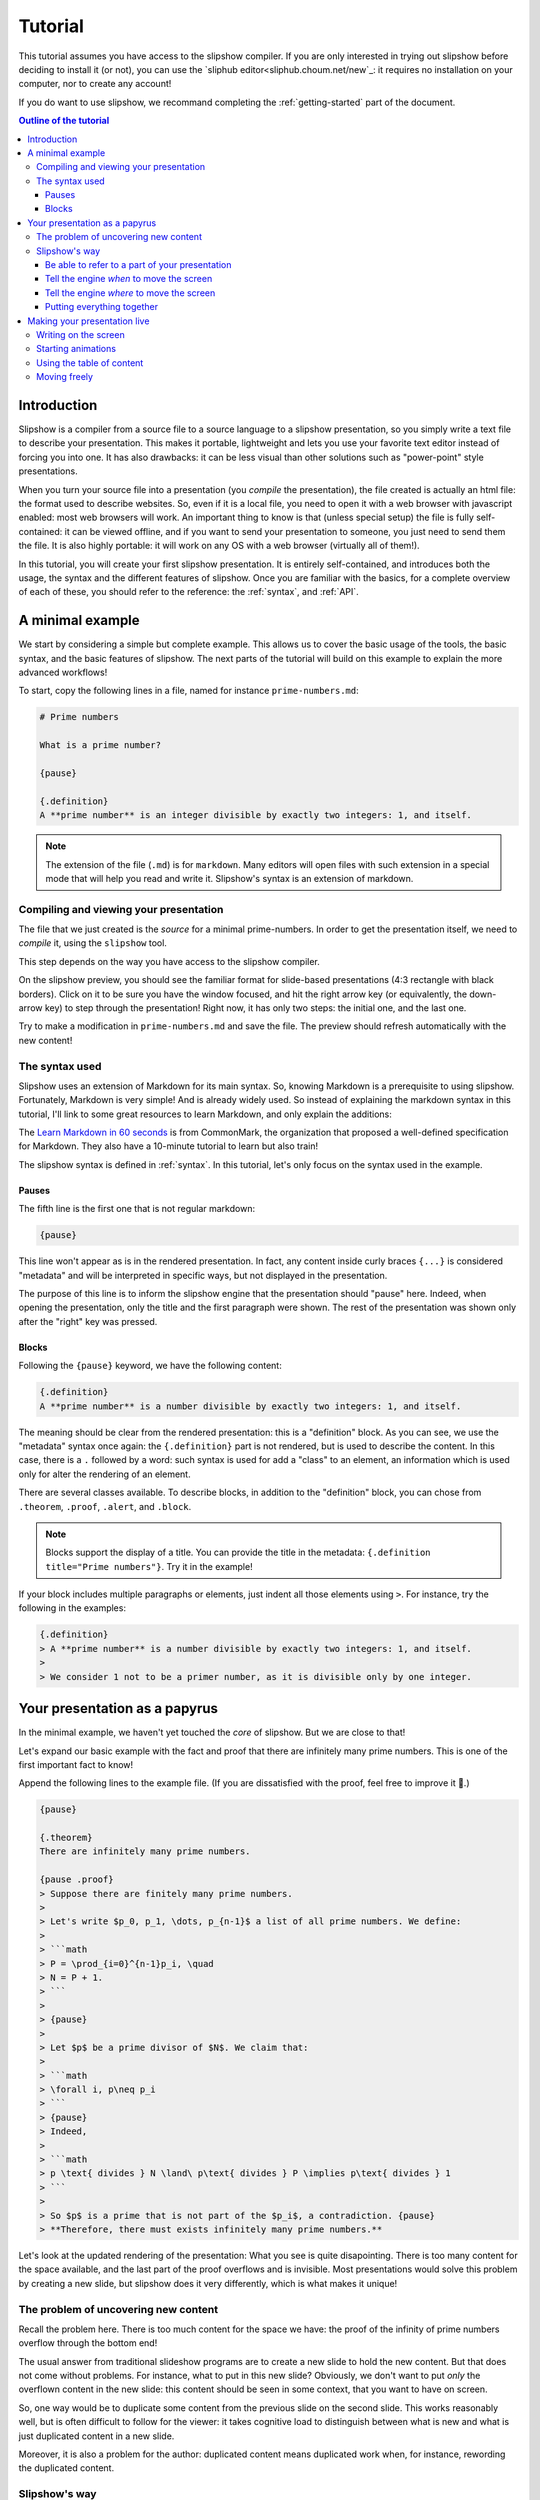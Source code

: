.. _tutorial:

Tutorial
========

This tutorial assumes you have access to the slipshow compiler. If you are only
interested in trying out slipshow before deciding to install it (or not), you
can use the `sliphub editor<sliphub.choum.net/new`_: it requires no installation
on your computer, nor to create any account!

If you do want to use slipshow, we recommand completing the
:ref:`getting-started` part of the document.

.. contents:: Outline of the tutorial
   :local:
   

Introduction
-----------------

Slipshow is a compiler from a source file to a source language to a slipshow
presentation, so you simply write a text file to describe your
presentation. This makes it portable, lightweight and lets you use your favorite
text editor instead of forcing you into one. It has also drawbacks: it can be
less visual than other solutions such as "power-point" style presentations.

When you turn your source file into a presentation (you *compile* the
presentation), the file created is actually an html file: the format used to
describe websites. So, even if it is a local file, you need to open it with a
web browser with javascript enabled: most web browsers will work. An important
thing to know is that (unless special setup) the file is fully self-contained:
it can be viewed offline, and if you want to send your presentation to someone,
you just need to send them the file. It is also highly portable: it will work on
any OS with a web browser (virtually all of them!).

In this tutorial, you will create your first slipshow presentation. It is
entirely self-contained, and introduces both the usage, the syntax and the
different features of slipshow. Once you are familiar with the basics, for a
complete overview of each of these, you should refer to the reference: the
:ref:`syntax`, and :ref:`API`.

..
   Writing slips should not differ too much from writing beamer presentation, when not using any of the advanced functionalities: there an delimiters for . The syntax is different, and there are 
..
   The easiest way is to include the library using a CDN, this is the option we choose to use in this tutorial for its simplicity. However, in this case you will not be able to display your slips without internet access. To use a local version, see :ref:`getting-started`.

..
   You can also install slip-js it using npm.

A minimal example
-----------------

We start by considering a simple but complete example. This allows us to cover
the basic usage of the tools, the basic syntax, and the basic features of
slipshow. The next parts of the tutorial will build on this example to explain
the more advanced workflows!

To start, copy the following lines in a file, named for instance
``prime-numbers.md``:

.. code-block:: markdown

   # Prime numbers

   What is a prime number?

   {pause}

   {.definition}
   A **prime number** is an integer divisible by exactly two integers: 1, and itself.


.. note::

   The extension of the file (``.md``) is for ``markdown``. Many editors will
   open files with such extension in a special mode that will help you read and
   write it. Slipshow's syntax is an extension of markdown.

Compiling and viewing your presentation
~~~~~~~~~~~~~~~~~~~~~~~~~~~~~~~~~~~~~~~

The file that we just created is the *source* for a minimal prime-numbers. In
order to get the presentation itself, we need to *compile* it, using the
``slipshow`` tool.

This step depends on the way you have access to the slipshow compiler.

.. tabs::

   .. tab:: In VS Code

      In the command palette (``Cmd + Maj + P``), write ``Compile slipshow``. This will create a file in the same directory, with the same name but the ``.html`` extension.

      To view this file, opening it in a browser is sufficient! However, the file won't automatically update to new modifications on your source file. For this, open the command palette again and this time, write ``Preview slipshow``. This will open a preview of the presentation, which will automatically update to the newest changes!

      In conclusion: use the preview command when writing your presentation, and use the compile one when your presentation is finished!

   .. tab:: Using the binary

      In a terminal, issue the following command:

      .. code-block:: shell

		$ slipshow prime-numbers.md --serve
		Visit http://localhost:8080 to view your presentation, with auto-reloading on file changes.

      This command (which do not return due to the ``--serve`` flag) creates a file
      with the same name as the input name, but a different extension:
      ``prime-numbers.html``. The ``.md`` file is the one you'll use to modify the
      presentation, and the one you'll share with another author of the
      presentation. The ``.html`` file is the one you'll use to view or do your
      presentation, or to share with someone interested in viewing the presentation.

      The ``--serve`` flag is very useful when writing your presentation. It will
      propagate any saved changes in the input file, and "live-reload" the
      presentation served at the address ``http://localhost:8080``.

   .. tab:: In the slipshow editor

            On the right, you have a preview of your presentation: very useful when writing it! However, when your presentation is ready, you will want to turn it into a file that you can open in the browser.

            Just click on the ``Compile`` button on the top bar. This will ask you the compiled file name. Then, whenever your source file and compiled file become out of sync, the color of the compiled file will turn red!

   .. tab:: In sliphub

            Your file is saved on the server live!

            On the right, you have a preview of your presentation: very useful when writing it! However, when your presentation is ready, you might want to turn it into a local file that you can open in the browser.

            To locally save a compiled source file, click on the ``Download
            presentation`` button.

            You can also use the "presentation link" which allow to share a "readonly" version of your presentation!

On the slipshow preview, you should see the familiar format for
slide-based presentations (4:3 rectangle with black borders). Click on it to be
sure you have the window focused, and hit the right arrow key (or equivalently,
the down-arrow key) to step through the presentation! Right now, it has only two
steps: the initial one, and the last one.

Try to make a modification in ``prime-numbers.md`` and save the file. The
preview should refresh automatically with the new content!

The syntax used
~~~~~~~~~~~~~~~~

Slipshow uses an extension of Markdown for its main syntax. So, knowing Markdown is a prerequisite to using slipshow.
Fortunately, Markdown is very simple! And is already widely used. So instead of explaining the markdown syntax in this tutorial, I'll link to some great resources to learn Markdown, and only explain the additions:

The `Learn Markdown in 60 seconds <https://commonmark.org/help/>`_ is from CommonMark, the organization that proposed a well-defined specification for Markdown. They also have a 10-minute tutorial to learn but also train!

The slipshow syntax is defined in  :ref:`syntax`. In this tutorial, let's only focus on the syntax used in the example.

Pauses
""""""

The fifth line is the first one that is not regular markdown:

.. code-block:: markdown

   {pause}

This line won't appear as is in the rendered presentation. In fact, any
content inside curly braces ``{...}`` is considered "metadata" and will be
interpreted in specific ways, but not displayed in the presentation.

The purpose of this line is to inform the slipshow engine that the presentation
should "pause" here. Indeed, when opening the presentation, only the title and
the first paragraph were shown. The rest of the presentation was shown only
after the "right" key was pressed.

Blocks
""""""

Following the ``{pause}`` keyword, we have the following content:

.. code-block:: markdown

   {.definition}
   A **prime number** is a number divisible by exactly two integers: 1, and itself.

The meaning should be clear from the rendered presentation: this is a
"definition" block. As you can see, we use the "metadata" syntax once again: the
``{.definition}`` part is not rendered, but is used to describe the content. In
this case, there is a ``.`` followed by a word: such syntax is used for add a
"class" to an element, an information which is used only for alter the rendering
of an element.

There are several classes available. To describe blocks, in addition to the
"definition" block, you can chose from ``.theorem``, ``.proof``, ``.alert``, and
``.block``.

.. note::

   Blocks support the display of a title. You can provide the title in the
   metadata: ``{.definition title="Prime numbers"}``. Try it in the example!


If your block includes multiple paragraphs or elements, just indent all those
elements using ``>``. For instance, try the following in the examples:

.. code-block:: markdown

		 {.definition}
		 > A **prime number** is a number divisible by exactly two integers: 1, and itself.
		 >
		 > We consider 1 not to be a primer number, as it is divisible only by one integer.

Your presentation as a papyrus
------------------------------

In the minimal example, we haven't yet touched the *core* of slipshow. But we
are close to that!

Let's expand our basic example with the fact and proof that there are infinitely
many prime numbers. This is one of the first important fact to know!

Append the following lines to the example file. (If you are dissatisfied with the
proof, feel free to improve it 🙂.)

.. code-block:: markdown


   {pause}

   {.theorem}
   There are infinitely many prime numbers.

   {pause .proof}
   > Suppose there are finitely many prime numbers.
   >
   > Let's write $p_0, p_1, \dots, p_{n-1}$ a list of all prime numbers. We define:
   >
   > ```math
   > P = \prod_{i=0}^{n-1}p_i, \quad
   > N = P + 1.
   > ```
   >
   > {pause}
   >
   > Let $p$ be a prime divisor of $N$. We claim that:
   >
   > ```math
   > \forall i, p\neq p_i
   > ```
   > {pause}
   > Indeed,
   >
   > ```math
   > p \text{ divides } N \land\ p\text{ divides } P \implies p\text{ divides } 1
   > ```
   >
   > So $p$ is a prime that is not part of the $p_i$, a contradiction. {pause}
   > **Therefore, there must exists infinitely many prime numbers.**

Let's look at the updated rendering of the presentation: What you see is quite
disapointing. There is too many content for the space available, and the last
part of the proof overflows and is invisible. Most presentations would solve
this problem by creating a new slide, but slipshow does it very differently,
which is what makes it unique!

The problem of uncovering new content
~~~~~~~~~~~~~~~~~~~~~~~~~~~~~~~~~~~~~

Recall the problem here. There is too much content for the space we have: the
proof of the infinity of prime numbers overflow through the bottom end!

The usual answer from traditional slideshow programs are to create a new slide
to hold the new content. But that does not come without problems. For instance,
what to put in this new slide? Obviously, we don't want to put *only* the
overflown content in the new slide: this content should be seen in some context,
that you want to have on screen.

So, one way would be to duplicate some content from the previous slide on the
second slide. This works reasonably well, but is often difficult to follow for
the viewer: it takes cognitive load to distinguish between what is new and what
is just duplicated content in a new slide.

Moreover, it is also a problem for the author: duplicated content means
duplicated work when, for instance, rewording the duplicated content.

..
   - **Create a new slide**

     When there is no space available, traditional presentations just create a new
     slide, with all free space. But what to put in this new slide? Obviously, we
     don't want to put *only* the overflown content in the new slide: this content
     should be seen in some context, that you want to have on screen.

     So, one way would be to duplicate some content from the previous slide on the
     second slide. This works reasonably well, but is often difficult to follow for
     the viewer: it takes cognitive load to distinguish between what is new and
     what is just duplicated content in a new slide.

     Moreover, it is also a problem for the author: duplicated content means
     duplicated work when, for instance, rewording the duplicated content.

..
   - **Put less content in the slide**.

     This is usually a good thing, not to try to put too much content in a
     slide. However, there are situations (specifically targetted by slipshow)
     where you don't want to compromise the content for brevity. For instance, you
     are making a complex presentation on some topics, and want all proofs to be
     self-contained.


..
   Create a file named ``myPresentation.html`` and copy-paste the minimal example.

Slipshow's way
~~~~~~~~~~~~~~

Slipshow's solution is to, instead of clearing the whole screen and duplicating
some content, just "scroll" the window down to get more space for the new
content, hiding only what you do not need anymore!

Let's focus on our specific case here. We don't have enough space for the whole
proof, but we do not need to see the presentation title, nor the (kind of
useless) rhetorical question. However, we do want to keep the "prime number"
definition, as long as possible, and the theorem statement as well, of course.

So what we want to do is to "scroll" (I also like the idea of a papyrus being
unrolled), until the definition is at the top of the screen. We need two things for that:

1. Be able to refer to a part of your presentation (in our case, the
   definition),
2. Tell the slipshow engine *when* to move the screen (in our case: when we
   start displaying the proof),
3. Tell the slipshow engine *where* to move the screen (in our case: such that
   the definition is on top).

Unsuprisingly, all these information are put in the metadatas parts of slipshow
syntax: everything enclosed in ``{}``.

Be able to refer to a part of your presentation
"""""""""""""""""""""""""""""""""""""""""""""""

For the first point, slipshow uses a system of ids. An id is just a string
without space, that must be unique amongst all ids. In order to assign an id to
a block, one must adds the id prepended with a ``#`` inside the metadata of the
block. For instance, let's add the ``prime-def`` id to the definition. The
source should look like this now:

.. code-block:: markdown

   		 {.definition #prime-def}
		 A **prime number** is a number divisible by exactly two integers: 1, and itself.

Tell the engine *when* to move the screen
"""""""""""""""""""""""""""""""""""""""""

For the second point, we use the ``at-unpause`` metadata kind. Such metadata
should only be grouped with a ``pause`` metadata. It says that a specific action
must be taken when stepping through this pause.

Tell the engine *where* to move the screen
""""""""""""""""""""""""""""""""""""""""""

For the third point, slipshow has several commands to move the screen. In our
case, we want to put something on top of the screen, so we use ``up`` keyword.

Putting everything together
"""""""""""""""""""""""""""

So, we want to add ``up-at-unpause=prime-def`` to the
pause associated to the proof. The modified source should look like this:

.. code-block:: markdown

   {.definition #prime-def}
   A **prime number** is a number divisible by exactly two integers: 1, and itself.

   [...]

   {pause .proof up-at-unpause=prime-def}
   > Suppose there are finitely many prime numbers.
   > [...]

Try the rendered version of this new source: by getting rid of anything not
useful, there is enough space in the screen to display the definition, theorem
statement and whole proof!

The source is still readable, the flow is not broken, and the presentation is
easy to follow for the viewer.

.. note::

   The main instructions to move the window are ``up`` to put some element on
   top of the screen, ``down`` to put it at the bottom, and ``center`` to center
   it.

   If no id is given, the instruction is considered to apply on the element
   itself. For instance, ``down-at-unpause`` without id is a useful command,
   that we could have used on the ``proof`` element.

.. note::

   It is not always best to remove everything that you don't need. For instance,
   in the example above, suppose that you continue by giving an example of a
   very big prime number. Technically, you could start fresh, the example does
   not *need* the proof to be on screen. However, for any viewer that is a
   little bit late, it is very good to keep at least the end of the proof
   visible, in order to let them finish their note-taking and catch up with the
   presentation.


Making your presentation live
-----------------------------

The previous sections cover most of the first phase of making a presentation:
the preparation. Slipshow has also several important features regarding the
presentation in itself!

Writing on the screen
~~~~~~~~~~~~~~~~~~~~~

One of the design goal of slipshow is to make digital presentations "less bad"
compared to the blackboard ones.

One of the great features of boards is that you can write on them while
explaining, doodle, make arrows all over the place. To try to do something
similar, the slipshow rendering engine allows you to write on your presentation,
using the tools present on the top left of your presentation.

The best is still to use the shortcuts:

- ``w`` to write,
- ``W`` to erase,
- ``H`` to erase the highlighted parts,
- ``x`` to go back to a normal cursor,
- ``X`` to clear all annotations.

Add the following content to your presentation, which creates a table in
slipshow, following markdown "GFM" syntax:

.. code-block::

   |1|2|3|4|5|6|7|8|9|10|
   |11|12|13|14|15|16|17|18|19|20|
   |21|22|23|24|25|26|27|28|29|30|
   |31|32|33|34|35|36|37|38|39|40|
   |41|42|43|44|45|46|47|48|49|50|
   |51|52|53|54|55|56|57|58|59|60|
   |61|62|63|64|65|66|67|68|69|70|
   |71|72|73|74|75|76|77|78|79|80|
   |81|82|83|84|85|86|87|88|89|90|
   |91|92|93|94|95|96|97|98|99|100|

and explain the erasthotema schema by executing it live!

Starting animations
~~~~~~~~~~~~~~~~~~~

Many concepts are much easier to understand with animations. I have always been
impressed at how scientific popularization video can make very difficult
concepts much easier to understand, and also much more fun to learn. There is no
point in not using this in our presentations!

Altough slipshow itself does not provide any support for defining animations, it
allows you to embed a video, or use any javascript library. For a scripted start
and stepping of your animation, you can use the ``exec-at-unpause`` attribute,
combined with the special ``slip-script`` codeblock!

Here is a minimal example of an erasthotema animation. It is very dably written,
in JS/CSS/HTML, so you need some basic skills on these to understand it, but you
can use libraries to make it less tedious.

.. code-block:: markdown

   {#container}

   {pause exec-at-unpause}
   ```slip-script
   let d = document.querySelector("#container");
   d.style="display: grid; grid-template-columns: repeat(10, auto)";
   for(i=1; i<=50 ; i++) {
     let e = document.createElement("div")
     e.style = "border: 1px solid black; padding: 5px ; margin: 5px";
     e.textContent = i;
     d.appendChild(e)
   }
   ```

   {pause exec-at-unpause}
   ```slip-script
   let array = document.querySelectorAll("#container > *");
   function sleep(ms) {
    return new Promise(resolve => setTimeout(resolve, ms))
   }
   async function do_(start, w) {
     array[start - 1].style.background="green";
     await sleep(w);
     for(j = start * 2 ; j <= 50 ; j += start) {
       await sleep(125);
       array[j-1].style.background="red";
     }
   }
   slip.do_ = do_
   do_(2, 50)
   ```

   {pause exec-at-unpause}
   ```slip-script
   slip.do_(3, 100)
   ```


Using the table of content
~~~~~~~~~~~~~~~~~~~~~~~~~~

Press ``t`` during a presentation to open the table of content, with fast jump
to any part of your presentation!

Moving freely
~~~~~~~~~~~~~

During a presentation, it is important to be not be too tied to the original
program. You can move the window freely, using the ``i``, ``j``, ``k`` and ``l``
keys. Change the "fastness" using the ``f`` key.

